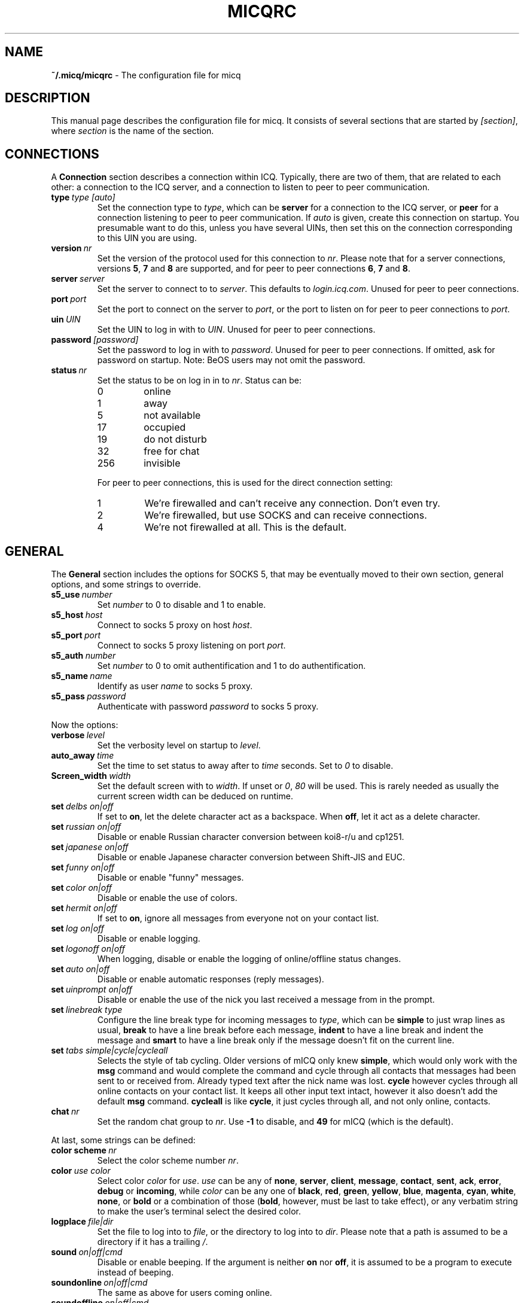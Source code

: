 .\"     $Id$ -*- nroff -*-
.\" EN: $Id$
.TH MICQRC 5 mICQ
.SH NAME
.B ~/.micq/micqrc
\- The configuration file for micq
.SH DESCRIPTION
This manual page describes the configuration file for micq. It consists
of several sections that are started by
.IR [section] ,
where
.I section
is the name of the section.
.SH CONNECTIONS
A
.B Connection
section describes a connection within ICQ. Typically, there are two of them,
that are related to each other: a connection to the ICQ server, and a
connection to listen to peer to peer communication.
.TP
.BI type \ type\ [auto]
Set the connection type to
.IR type ,
which can be
.B server
for a connection to the ICQ server, or
.B peer
for a connection listening to peer to peer communication. If
.I auto
is given, create this connection on startup. You presumable want to do this,
unless you have several UINs, then set this on the connection corresponding
to this UIN you are using.
.TP
.BI version \ nr
Set the version of the protocol used for this connection to
.IR nr .
Please note that for a server connections, versions
.BR 5 ,
.B 7
and
.B 8
are supported, and for peer to peer connections
.BR 6 ,
.B 7
and
.BR 8 .
.TP
.BI server \ server
Set the server to connect to to
.IR server .
This defaults to
.IR login.icq.com .
Unused for peer to peer connections.
.TP
.BI port \ port
Set the port to connect on the server to
.IR port ,
or the port to listen on for peer to peer connections to
.IR port .
.TP
.BI uin \ UIN
Set the UIN to log in with to
.IR UIN .
Unused for peer to peer connections.
.TP
.BI password \ [password]
Set the password to log in with to
.IR password .
Unused for peer to peer connections. If omitted, ask for password on startup.
Note: BeOS users may not omit the password.
.TP
.BI status \ nr
Set the status to be on log in in to
.IR nr .
Status can be:
.RS
.TP
0
online
.TP
1
away
.TP
5
not available
.TP
17
occupied
.TP
19
do not disturb
.TP
32
free for chat
.TP
256
invisible
.RE

.RS
For peer to peer connections, this is used for the direct connection setting:
.TP
1
We're firewalled and can't receive any connection. Don't even try.
.TP
2
We're firewalled, but use SOCKS and can receive connections.
.TP
4
We're not firewalled at all. This is the default.
.RE
.SH GENERAL
The
.B General
section includes the options for SOCKS 5, that may be eventually
moved to their own section, general options, and some strings to override.
.TP
.BI s5_use \ number
Set
.I number
to 0 to disable and 1 to enable.
.TP
.BI s5_host \ host
Connect to socks 5 proxy on host
.IR host .
.TP
.BI s5_port \ port
Connect to socks 5 proxy listening on port
.IR port .
.TP
.BI s5_auth \ number
Set
.I number
to 0 to omit authentification and 1 to do authentification.
.TP
.BI s5_name \ name
Identify as user
.I name
to socks 5 proxy.
.TP
.BI s5_pass \ password
Authenticate with password
.I password
to socks 5 proxy.
.PP
Now the options:
.TP
.BI verbose \ level
Set the verbosity level on startup to
.IR level .
.TP
.BI auto_away \ time
Set the time to set status to away after to
.I time
seconds. Set to
.I 0
to disable.
.TP
.BI Screen_width \ width
Set the default screen with to
.IR width .
If unset or
.IR 0 , \ 80
will be used. This is rarely needed as usually
the current screen width can be deduced on runtime.
.TP
.BI set \ delbs\ on|off
If set to
.BR on ,
let the delete character act as a backspace. When
.BR off ,
let it act as a delete character.
.TP
.BI set \ russian\ on|off
Disable or enable Russian character conversion between koi8-r/u and cp1251.
.TP
.BI set \ japanese\ on|off
Disable or enable Japanese character conversion between Shift-JIS and EUC.
.TP
.BI set \ funny\ on|off
Disable or enable "funny" messages.
.TP
.BI set \ color\ on|off
Disable or enable the use of colors.
.TP
.BI set \ hermit\ on|off
If set to
.BR on ,
ignore all messages from everyone not on your contact list.
.TP
.BI set \ log\ on|off
Disable or enable logging.
.TP
.BI set \ logonoff\ on|off
When logging, disable or enable the logging of online/offline status changes.
.TP
.BI set \ auto\ on|off
Disable or enable automatic responses (reply messages).
.TP
.BI set \ uinprompt\ on|off
Disable or enable the use of the nick you last received a message from in the prompt.
.TP
.BI set \ linebreak\ type
Configure the line break type for incoming messages to
.IR type ,
which can be
.B simple
to just wrap lines as usual,
.B break
to have a line break before each message,
.B indent
to have a line break and indent the message and
.B smart
to have a line break only if the message doesn't fit on the current line.
.TP
.BI set \ tabs\ simple|cycle|cycleall
Selects the style of tab cycling. Older versions of mICQ only knew
.BR simple ,
which would only work with the
.B msg
command and would complete the command and cycle through all contacts that
messages had been sent to or received from. Already typed text after the
nick name was lost.
.B cycle
however cycles through all online contacts on your contact list. It keeps all
other input text intact, however it also doesn't add the default
.B msg
command.
.B cycleall
is like
.BR cycle ,
it just cycles through all, and not only online, contacts.
.TP
.BI chat \ nr
Set the random chat group to
. IR nr .
Use
.B -1
to disable, and
.B 49
for mICQ (which is the default).
.PP
At last, some strings can be defined:
.TP
.BI color\ scheme \ nr
Select the color scheme number
.IR nr .
.TP
.BI color \ use\ color
Select color
.IR color
for
.IR use .
.IR use
can be any of
.BR none ,
.BR server ,
.BR client ,
.BR message ,
.BR contact ,
.BR sent ,
.BR ack ,
.BR error ,
.BR debug
or
.BR incoming ,
while
.IR color
can be any one of
.BR black ,
.BR red ,
.BR green ,
.BR yellow ,
.BR blue ,
.BR magenta ,
.BR cyan ,
.BR white ,
.BR none ,
or
.BR bold
or a combination of those
.RB ( bold ,
however, must be last to take effect),
or any verbatim string to make the user's terminal
select the desired color.
.TP
.BI logplace \ file|dir
Set the file to log into to
.IR file ,
or the directory to log into to
.IR dir .
Please note that a path is assumed to be a directory if it has a trailing
.IR / .
.TP
.BI sound \ on|off|cmd
Disable or enable beeping. If the argument is neither
.B on
nor
.BR off ,
it is assumed to be a program to execute instead of beeping.
.TP
.BI soundonline \ on|off|cmd
The same as above for users coming online.
.TP
.BI soundoffline \ on|off|cmd
The same as above for users going offline.
.TP
.BI receivescript \ cmd
The command to execute for incoming messages. Leave blank to do nothing.
.TP
.BI auto \ status\ string
Set the automatic reply in status
.I status
to
.IR string .
This option may be repeated for all possible values
.BR away ,
.BR na ,
.BR dnd ,
.BR occ ,
.BR inv ,
and
.B ffc
for
.IR status .

.SH STRINGS
The
.B Strings
section contains command renames.
.TP
.BI alter \ old\ new
Rename command
.I old
to
.IR new .
Note the old name may still be used, unless it conflicts with some
.I new
name.
For posible command names, see
.BR micq (7).
This option may be repeated as desired.

.SH CONTACTS
The
.B Contacts
section contains the contact list.
.TP
.I [*][~][^] uin nick
Make user with UIN
.I uin
known under the nick
.IR nick .
If
.B *
is given, the user may see you while you're invisible. If
.B ~
is given, let him see you as always offline. If
.B ^
is given, ignore this user.
If a uin occurs multiple times, all except the first are treated as aliases.

Note: the contact list has to be the last part of this file.
.SH SEE ALSO
.BR micq (1),
.BR micq (7)
.SH AUTHOR
This man page was written by James Morrison
.IR <ja2morrison@student.math.uwaterloo.ca> .
It was rewritten to match new config file syntax by R\(:udiger Kuhlmann
.IR <micq@ruediger-kuhlmann.de> .
